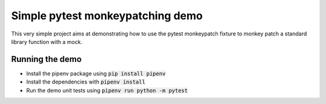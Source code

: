 Simple pytest monkeypatching demo
=================================

This very simple project aims at demonstrating how to use the pytest monkeypatch 
fixture to monkey patch a standard library function with a mock.

Running the demo
----------------

- Install the pipenv package using :code:`pip install pipenv`
- Install the dependencies with :code:`pipenv install`
- Run the demo unit tests using :code:`pipenv run python -m pytest`
